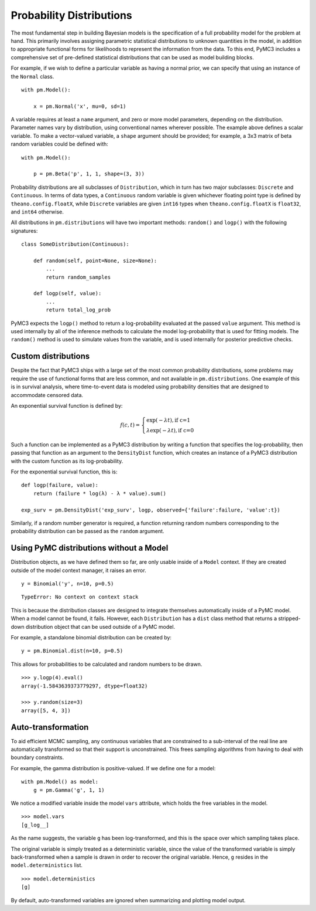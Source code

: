 .. _prob_dists:

*************************
Probability Distributions
*************************

The most fundamental step in building Bayesian models is the specification of a full probability model for the problem at hand. This primarily involves assigning parametric statistical distributions to unknown quantities in the model, in addition to appropriate functional forms for likelihoods to represent the information from the data. To this end, PyMC3 includes a comprehensive set of pre-defined statistical distributions that can be used as model building blocks. 

For example, if we wish to define a particular variable as having a normal prior, we can specify that using an instance of the ``Normal`` class.

::

    with pm.Model():
    
        x = pm.Normal('x', mu=0, sd=1)
        
A variable requires at least a ``name`` argument, and zero or more model parameters, depending on the distribution. Parameter names vary by distribution, using conventional names wherever possible. The example above defines a scalar variable. To make a vector-valued variable, a ``shape`` argument should be provided; for example, a 3x3 matrix of beta random variables could be defined with:

::

    with pm.Model():
    
        p = pm.Beta('p', 1, 1, shape=(3, 3))
        
Probability distributions are all subclasses of ``Distribution``, which in turn has two major subclasses: ``Discrete`` and ``Continuous``. In terms of data types, a ``Continuous`` random variable is given whichever floating point type is defined by ``theano.config.floatX``, while ``Discrete`` variables are given ``int16`` types when ``theano.config.floatX`` is ``float32``, and ``int64`` otherwise.

All distributions in ``pm.distributions`` will have two important methods: ``random()`` and ``logp()`` with the following signatures:

::

    class SomeDistribution(Continuous):
    
        def random(self, point=None, size=None):
            ...
            return random_samples
            
        def logp(self, value):
            ...
            return total_log_prob
            
PyMC3 expects the ``logp()`` method to return a log-probability evaluated at the passed ``value`` argument. This method is used internally by all of the inference methods to calculate the model log-probability that is used for fitting models. The ``random()`` method is used to simulate values from the variable, and is used internally for posterior predictive checks.


Custom distributions
====================

Despite the fact that PyMC3 ships with a large set of the most common probability distributions, some problems may require the use of functional forms that are less common, and not available in ``pm.distributions``. One example of this is in survival analysis, where time-to-event data is modeled using probability densities that are designed to accommodate censored data. 

An exponential survival function is defined by:

.. math::

    f(c, t) = \left\{ \begin{array}{l} \exp(- \lambda t), \text{if c=1} \\
               \lambda \exp(- \lambda t), \text{if c=0}  \end{array} \right.

Such a function can be implemented as a PyMC3 distribution by writing a function that specifies the log-probability, then passing that function as an argument to the ``DensityDist`` function, which creates an instance of a PyMC3 distribution with the custom function as its log-probability.

For the exponential survival function, this is:

::

    def logp(failure, value):
        return (failure * log(λ) - λ * value).sum()

    exp_surv = pm.DensityDist('exp_surv', logp, observed={'failure':failure, 'value':t})

Similarly, if a random number generator is required, a function returning random numbers corresponding to the probability distribution can be passed as the ``random`` argument.    


Using PyMC distributions without a Model
========================================

Distribution objects, as we have defined them so far, are only usable inside of a ``Model`` context. If they are created outside of the model context manager, it raises an error.

::

    y = Binomial('y', n=10, p=0.5)
    
    
::

    TypeError: No context on context stack
 
This is because the distribution classes are designed to integrate themselves automatically inside of a PyMC model. When a model cannot be found, it fails. However, each ``Distribution`` has a ``dist`` class method that returns a stripped-down distribution object that can be used outside of a PyMC model.

For example, a standalone binomial distribution can be created by:   
    
::

    y = pm.Binomial.dist(n=10, p=0.5)
   
This allows for probabilities to be calculated and random numbers to be drawn.
    
::

    >>> y.logp(4).eval()
    array(-1.5843639373779297, dtype=float32)

    >>> y.random(size=3)
    array([5, 4, 3])

            
Auto-transformation
===================

To aid efficient MCMC sampling, any continuous variables that are constrained to a sub-interval of the real line are automatically transformed so that their support is unconstrained. This frees sampling algorithms from having to deal with boundary constraints.

For example, the gamma distribution is positive-valued. If we define one for a model:

::

    with pm.Model() as model:
        g = pm.Gamma('g', 1, 1)

We notice a modified variable inside the model ``vars`` attribute, which holds the free variables in the model. 
        
::

    >>> model.vars
    [g_log__]

As the name suggests, the variable ``g`` has been log-transformed, and this is the space over which sampling takes place.

The original variable is simply treated as a deterministic variable, since the value of the transformed variable is simply back-transformed when a sample is drawn in order to recover the original variable. Hence, ``g`` resides in the ``model.deterministics`` list.
    
::

    >>> model.deterministics
    [g]

By default, auto-transformed variables are ignored when summarizing and plotting model output.
